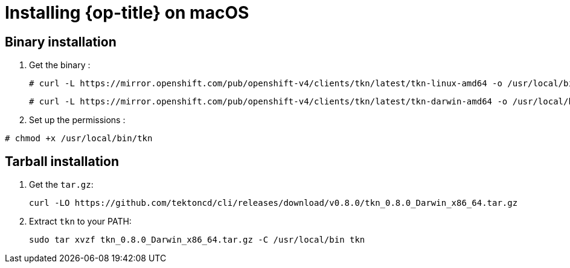 // Module included in the following assemblies:
//
// * cli_reference/tkn_cli/installing-tkn.adoc

[id="installing-tkn-on-macos"]

= Installing {op-title} on macOS

== Binary installation

. Get the binary :
+
----
# curl -L https://mirror.openshift.com/pub/openshift-v4/clients/tkn/latest/tkn-linux-amd64 -o /usr/local/bin/tkn
----
+
----
# curl -L https://mirror.openshift.com/pub/openshift-v4/clients/tkn/latest/tkn-darwin-amd64 -o /usr/local/bin/tkn
----
. Set up the permissions :
----
# chmod +x /usr/local/bin/tkn
----

== Tarball installation

. Get the `tar.gz`:
+
----
curl -LO https://github.com/tektoncd/cli/releases/download/v0.8.0/tkn_0.8.0_Darwin_x86_64.tar.gz
----

. Extract `tkn` to your PATH:
+
----
sudo tar xvzf tkn_0.8.0_Darwin_x86_64.tar.gz -C /usr/local/bin tkn
----
